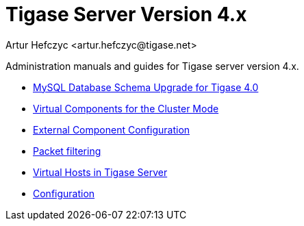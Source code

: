 [[tigasev4x]]
Tigase Server Version 4.x
=========================
:author: Artur Hefczyc <artur.hefczyc@tigase.net>
:version: v2.0, June 2014: Reformatted for AsciiDoc.
:date: 2010-01-06 20:22
:revision: v2.1

:toc:
:numbered:
:website: http://tigase.net

Administration manuals and guides for Tigase server version 4.x.

- xref:tigase40schemaUpgrade[MySQL Database Schema Upgrade for Tigase 4.0]
- xref:virtualComponents[Virtual Components for the Cluster Mode]
- xref:externalComponentConfiguration[External Component Configuration]
- xref:tigase41packetFiltering[Packet filtering]
- xref:tigase41virtualHosts[Virtual Hosts in Tigase Server]
- xref:tigase4xconfiguration[Configuration]
